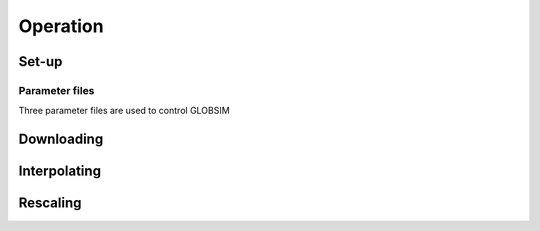 Operation
=========

Set-up
------

Parameter files
^^^^^^^^^^^^^^^
Three parameter files are used to control GLOBSIM





Downloading
--------------

Interpolating
-------------

Rescaling
---------



